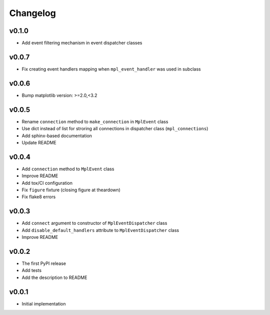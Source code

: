 Changelog
=========

v0.1.0
------

* Add event filtering mechanism in event dispatcher classes

v0.0.7
------

* Fix creating event handlers mapping when ``mpl_event_handler`` was used in subclass

v0.0.6
------

* Bump matplotlib version: >=2.0,<3.2

v0.0.5
------

* Rename ``connection`` method to ``make_connection`` in ``MplEvent`` class
* Use dict instead of list for stroring all connections in dispatcher class (``mpl_connections``)
* Add sphinx-based documentation
* Update README

v0.0.4
------

* Add ``connection`` method to ``MplEvent`` class
* Improve README
* Add tox/CI configuration
* Fix ``figure`` fixture (closing figure at theardown)
* Fix flake8 errors

v0.0.3
------

* Add ``connect`` argument to constructor of ``MplEventDispatcher`` class
* Add ``disable_default_handlers`` attribute to ``MplEventDispatcher`` class
* Improve README

v0.0.2
------

* The first PyPI release
* Add tests
* Add the description to README

v0.0.1
------

* Initial implementation
